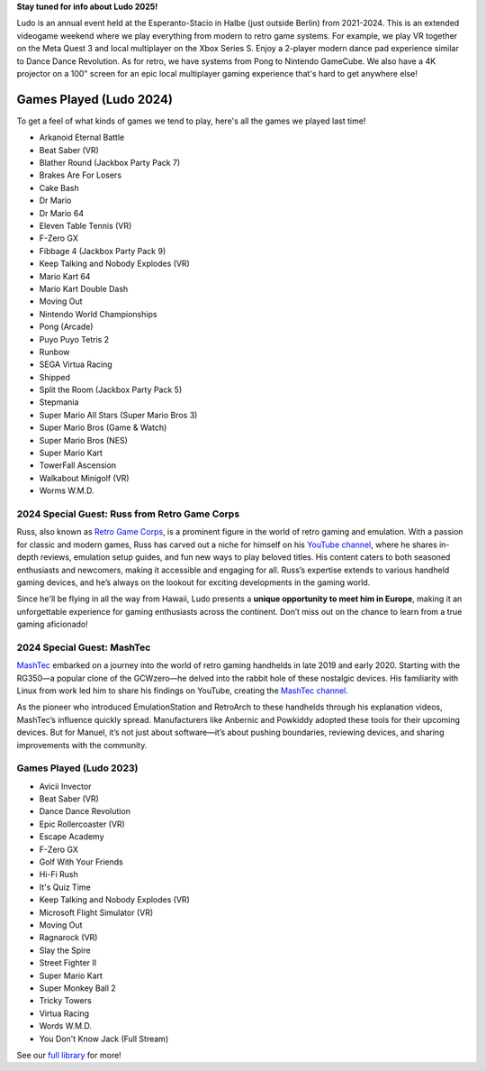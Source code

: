.. title: Ludo
.. slug: index
.. date: 2012-03-30 23:00:00 UTC-03:00
.. tags:
.. link:
.. description:

**Stay tuned for info about Ludo 2025!**

..
 To stay updated, please subscribe to our newsletter:

 .. raw:: html

		<script src="https://f.convertkit.com/ckjs/ck.5.js"></script>
	      <form action="https://app.convertkit.com/forms/7084018/subscriptions" class="seva-form formkit-form" method="post" data-sv-form="7084018" data-uid="57c35fdfbf" data-format="inline" data-version="5" data-options="{&quot;settings&quot;:{&quot;after_subscribe&quot;:{&quot;action&quot;:&quot;message&quot;,&quot;success_message&quot;:&quot;Success! Now check your email to confirm your subscription.&quot;,&quot;redirect_url&quot;:&quot;&quot;},&quot;analytics&quot;:{&quot;google&quot;:null,&quot;fathom&quot;:null,&quot;facebook&quot;:null,&quot;segment&quot;:null,&quot;pinterest&quot;:null,&quot;sparkloop&quot;:null,&quot;googletagmanager&quot;:null},&quot;modal&quot;:{&quot;trigger&quot;:&quot;timer&quot;,&quot;scroll_percentage&quot;:null,&quot;timer&quot;:5,&quot;devices&quot;:&quot;all&quot;,&quot;show_once_every&quot;:15},&quot;powered_by&quot;:{&quot;show&quot;:true,&quot;url&quot;:&quot;https://convertkit.com/features/forms?utm_campaign=poweredby&amp;utm_content=form&amp;utm_medium=referral&amp;utm_source=dynamic&quot;},&quot;recaptcha&quot;:{&quot;enabled&quot;:false},&quot;return_visitor&quot;:{&quot;action&quot;:&quot;show&quot;,&quot;custom_content&quot;:&quot;&quot;},&quot;slide_in&quot;:{&quot;display_in&quot;:&quot;bottom_right&quot;,&quot;trigger&quot;:&quot;timer&quot;,&quot;scroll_percentage&quot;:null,&quot;timer&quot;:5,&quot;devices&quot;:&quot;all&quot;,&quot;show_once_every&quot;:15},&quot;sticky_bar&quot;:{&quot;display_in&quot;:&quot;top&quot;,&quot;trigger&quot;:&quot;timer&quot;,&quot;scroll_percentage&quot;:null,&quot;timer&quot;:5,&quot;devices&quot;:&quot;all&quot;,&quot;show_once_every&quot;:15}},&quot;version&quot;:&quot;5&quot;}" min-width="400 500 600 700 800">

	<div data-style="clean"><ul class="formkit-alert formkit-alert-error" data-element="errors" data-group="alert"></ul>
	<div data-element="fields" data-stacked="false" class="seva-fields formkit-fields">
	<div class="formkit-field"><input class="formkit-input" name="email_address" style="color: rgb(0, 0, 0); border-color: rgb(227, 227, 227); border-radius: 4px; font-weight: 400;" aria-label="Email Address" placeholder="Email Address" required="" type="email"></div>
	      <button data-element="submit" class="formkit-submit formkit-submit" style="color: rgb(255, 255, 255); background-color: rgb(22, 119, 190); border-radius: 4px; font-weight: 400;">
	<div class="formkit-spinner">
	<div></div>
	<div></div>
	<div></div></div><span class="">Subscribe</span></button></div>
	<div class="formkit-powered-by-convertkit-container"><a href="https://convertkit.com/features/forms?utm_campaign=poweredby&amp;utm_content=form&amp;utm_medium=referral&amp;utm_source=dynamic" data-element="powered-by" class="formkit-powered-by-convertkit" data-variant="dark" target="_blank" rel="nofollow">Built with ConvertKit</a></div></div><style>
	.formkit-form[data-uid="57c35fdfbf"] *{box-sizing:border-box;}
	.formkit-form[data-uid="57c35fdfbf"]{-webkit-font-smoothing:antialiased;-moz-osx-font-smoothing:grayscale;}
	.formkit-form[data-uid="57c35fdfbf"] legend{border:none;font-size:inherit;margin-bottom:10px;padding:0;position:relative;display:table;}
	.formkit-form[data-uid="57c35fdfbf"] fieldset{border:0;padding:0.01em 0 0 0;margin:0;min-width:0;}
	.formkit-form[data-uid="57c35fdfbf"] body:not(:-moz-handler-blocked) fieldset{display:table-cell;}
	.formkit-form[data-uid="57c35fdfbf"] h1,
	.formkit-form[data-uid="57c35fdfbf"] h2,
	.formkit-form[data-uid="57c35fdfbf"] h3,
	.formkit-form[data-uid="57c35fdfbf"] h4,
	.formkit-form[data-uid="57c35fdfbf"] h5,
	.formkit-form[data-uid="57c35fdfbf"] h6{color:inherit;font-size:inherit;font-weight:inherit;}
	.formkit-form[data-uid="57c35fdfbf"] h2{font-size:1.5em;margin:1em 0;}
	.formkit-form[data-uid="57c35fdfbf"] h3{font-size:1.17em;margin:1em 0;}
	.formkit-form[data-uid="57c35fdfbf"] p{color:inherit;font-size:inherit;font-weight:inherit;}
	.formkit-form[data-uid="57c35fdfbf"] ol:not([template-default]),
	.formkit-form[data-uid="57c35fdfbf"] ul:not([template-default]),
	.formkit-form[data-uid="57c35fdfbf"] blockquote:not([template-default]){text-align:left;}
	.formkit-form[data-uid="57c35fdfbf"] p:not([template-default]),
	.formkit-form[data-uid="57c35fdfbf"] hr:not([template-default]),
	.formkit-form[data-uid="57c35fdfbf"] blockquote:not([template-default]),
	.formkit-form[data-uid="57c35fdfbf"] ol:not([template-default]),
	.formkit-form[data-uid="57c35fdfbf"] ul:not([template-default]){color:inherit;font-style:initial;}
	.formkit-form[data-uid="57c35fdfbf"] .ordered-list,
	.formkit-form[data-uid="57c35fdfbf"] .unordered-list{list-style-position:outside !important;padding-left:1em;}
	.formkit-form[data-uid="57c35fdfbf"] .list-item{padding-left:0;}
	.formkit-form[data-uid="57c35fdfbf"][data-format="modal"]{display:none;}
	.formkit-form[data-uid="57c35fdfbf"][data-format="slide in"]{display:none;}
	.formkit-form[data-uid="57c35fdfbf"][data-format="sticky bar"]{display:none;}
	.formkit-sticky-bar
	.formkit-form[data-uid="57c35fdfbf"][data-format="sticky bar"]{display:block;}
	.formkit-form[data-uid="57c35fdfbf"]
	.formkit-input,
	.formkit-form[data-uid="57c35fdfbf"]
	.formkit-select,
	.formkit-form[data-uid="57c35fdfbf"]
	.formkit-checkboxes{width:100%;}
	.formkit-form[data-uid="57c35fdfbf"]
	.formkit-button,
	.formkit-form[data-uid="57c35fdfbf"]
	.formkit-submit{border:0;border-radius:5px;color:#ffffff;cursor:pointer;display:inline-block;text-align:center;font-size:15px;font-weight:500;cursor:pointer;margin-bottom:15px;overflow:hidden;padding:0;position:relative;vertical-align:middle;}
	.formkit-form[data-uid="57c35fdfbf"]
	.formkit-button:hover,
	.formkit-form[data-uid="57c35fdfbf"]
	.formkit-submit:hover,
	.formkit-form[data-uid="57c35fdfbf"]
	.formkit-button:focus,
	.formkit-form[data-uid="57c35fdfbf"]
	.formkit-submit:focus{outline:none;}
	.formkit-form[data-uid="57c35fdfbf"]
	.formkit-button:hover > span,
	.formkit-form[data-uid="57c35fdfbf"]
	.formkit-submit:hover > span,
	.formkit-form[data-uid="57c35fdfbf"]
	.formkit-button:focus > span,
	.formkit-form[data-uid="57c35fdfbf"]
	.formkit-submit:focus > span{background-color:rgba(0,0,0,0.1);}
	.formkit-form[data-uid="57c35fdfbf"]
	.formkit-button > span,
	.formkit-form[data-uid="57c35fdfbf"]
	.formkit-submit > span{display:block;-webkit-transition:all 300ms ease-in-out;transition:all 300ms ease-in-out;padding:12px 24px;}
	.formkit-form[data-uid="57c35fdfbf"]
	.formkit-input{background:#ffffff;font-size:15px;padding:12px;border:1px solid #e3e3e3;-webkit-flex:1 0 auto;-ms-flex:1 0 auto;flex:1 0 auto;line-height:1.4;margin:0;-webkit-transition:border-color ease-out 300ms;transition:border-color ease-out 300ms;}
	.formkit-form[data-uid="57c35fdfbf"]
	.formkit-input:focus{outline:none;border-color:#1677be;-webkit-transition:border-color ease 300ms;transition:border-color ease 300ms;}
	.formkit-form[data-uid="57c35fdfbf"]
	.formkit-input::-webkit-input-placeholder{color:inherit;opacity:0.8;}
	.formkit-form[data-uid="57c35fdfbf"]
	.formkit-input::-moz-placeholder{color:inherit;opacity:0.8;}
	.formkit-form[data-uid="57c35fdfbf"]
	.formkit-input:-ms-input-placeholder{color:inherit;opacity:0.8;}
	.formkit-form[data-uid="57c35fdfbf"]
	.formkit-input::placeholder{color:inherit;opacity:0.8;}
	.formkit-form[data-uid="57c35fdfbf"] [data-group="dropdown"]{position:relative;display:inline-block;width:100%;}
	.formkit-form[data-uid="57c35fdfbf"] [data-group="dropdown"]::before{content:"";top:calc(50% - 2.5px);right:10px;position:absolute;pointer-events:none;border-color:#4f4f4f transparent transparent transparent;border-style:solid;border-width:6px 6px 0 6px;height:0;width:0;z-index:999;}
	.formkit-form[data-uid="57c35fdfbf"] [data-group="dropdown"] select{height:auto;width:100%;cursor:pointer;color:#333333;line-height:1.4;margin-bottom:0;padding:0 6px;-webkit-appearance:none;-moz-appearance:none;appearance:none;font-size:15px;padding:12px;padding-right:25px;border:1px solid #e3e3e3;background:#ffffff;}
	.formkit-form[data-uid="57c35fdfbf"] [data-group="dropdown"] select:focus{outline:none;}
	.formkit-form[data-uid="57c35fdfbf"] [data-group="checkboxes"]{text-align:left;margin:0;}
	.formkit-form[data-uid="57c35fdfbf"] [data-group="checkboxes"] [data-group="checkbox"]{margin-bottom:10px;}
	.formkit-form[data-uid="57c35fdfbf"] [data-group="checkboxes"] [data-group="checkbox"] *{cursor:pointer;}
	.formkit-form[data-uid="57c35fdfbf"] [data-group="checkboxes"] [data-group="checkbox"]:last-of-type{margin-bottom:0;}
	.formkit-form[data-uid="57c35fdfbf"] [data-group="checkboxes"] [data-group="checkbox"] input[type="checkbox"]{display:none;}
	.formkit-form[data-uid="57c35fdfbf"] [data-group="checkboxes"] [data-group="checkbox"] input[type="checkbox"] + label::after{content:none;}
	.formkit-form[data-uid="57c35fdfbf"] [data-group="checkboxes"] [data-group="checkbox"] input[type="checkbox"]:checked + label::after{border-color:#ffffff;content:"";}
	.formkit-form[data-uid="57c35fdfbf"] [data-group="checkboxes"] [data-group="checkbox"] input[type="checkbox"]:checked + label::before{background:#10bf7a;border-color:#10bf7a;}
	.formkit-form[data-uid="57c35fdfbf"] [data-group="checkboxes"] [data-group="checkbox"] label{position:relative;display:inline-block;padding-left:28px;}
	.formkit-form[data-uid="57c35fdfbf"] [data-group="checkboxes"] [data-group="checkbox"] label::before,
	.formkit-form[data-uid="57c35fdfbf"] [data-group="checkboxes"] [data-group="checkbox"] label::after{position:absolute;content:"";display:inline-block;}
	.formkit-form[data-uid="57c35fdfbf"] [data-group="checkboxes"] [data-group="checkbox"] label::before{height:16px;width:16px;border:1px solid #e3e3e3;background:#ffffff;left:0px;top:3px;}
	.formkit-form[data-uid="57c35fdfbf"] [data-group="checkboxes"] [data-group="checkbox"] label::after{height:4px;width:8px;border-left:2px solid #4d4d4d;border-bottom:2px solid #4d4d4d;-webkit-transform:rotate(-45deg);-ms-transform:rotate(-45deg);transform:rotate(-45deg);left:4px;top:8px;}
	.formkit-form[data-uid="57c35fdfbf"]
	.formkit-alert{background:#f9fafb;border:1px solid #e3e3e3;border-radius:5px;-webkit-flex:1 0 auto;-ms-flex:1 0 auto;flex:1 0 auto;list-style:none;margin:25px auto;padding:12px;text-align:center;width:100%;}
	.formkit-form[data-uid="57c35fdfbf"]
	.formkit-alert:empty{display:none;}
	.formkit-form[data-uid="57c35fdfbf"]
	.formkit-alert-success{background:#d3fbeb;border-color:#10bf7a;color:#0c905c;}
	.formkit-form[data-uid="57c35fdfbf"]
	.formkit-alert-error{background:#fde8e2;border-color:#f2643b;color:#ea4110;}
	.formkit-form[data-uid="57c35fdfbf"]
	.formkit-spinner{display:-webkit-box;display:-webkit-flex;display:-ms-flexbox;display:flex;height:0px;width:0px;margin:0 auto;position:absolute;top:0;left:0;right:0;width:0px;overflow:hidden;text-align:center;-webkit-transition:all 300ms ease-in-out;transition:all 300ms ease-in-out;}
	.formkit-form[data-uid="57c35fdfbf"]
	.formkit-spinner > div{margin:auto;width:12px;height:12px;background-color:#fff;opacity:0.3;border-radius:100%;display:inline-block;-webkit-animation:formkit-bouncedelay-formkit-form-data-uid-57c35fdfbf- 1.4s infinite ease-in-out both;animation:formkit-bouncedelay-formkit-form-data-uid-57c35fdfbf- 1.4s infinite ease-in-out both;}
	.formkit-form[data-uid="57c35fdfbf"]
	.formkit-spinner > div:nth-child(1){-webkit-animation-delay:-0.32s;animation-delay:-0.32s;}
	.formkit-form[data-uid="57c35fdfbf"]
	.formkit-spinner > div:nth-child(2){-webkit-animation-delay:-0.16s;animation-delay:-0.16s;}
	.formkit-form[data-uid="57c35fdfbf"]
	.formkit-submit[data-active]
	.formkit-spinner{opacity:1;height:100%;width:50px;}
	.formkit-form[data-uid="57c35fdfbf"]
	.formkit-submit[data-active]
	.formkit-spinner ~ span{opacity:0;}
	.formkit-form[data-uid="57c35fdfbf"]
	.formkit-powered-by[data-active="false"]{opacity:0.35;}
	.formkit-form[data-uid="57c35fdfbf"]
	.formkit-powered-by-convertkit-container{display:-webkit-box;display:-webkit-flex;display:-ms-flexbox;display:flex;width:100%;margin:10px 0;position:relative;}
	.formkit-form[data-uid="57c35fdfbf"]
	.formkit-powered-by-convertkit-container[data-active="false"]{opacity:0.35;}
	.formkit-form[data-uid="57c35fdfbf"]
	.formkit-powered-by-convertkit{-webkit-align-items:center;-webkit-box-align:center;-ms-flex-align:center;align-items:center;background-color:#ffffff;border:1px solid #dde2e7;border-radius:4px;color:#373f45;cursor:pointer;display:block;height:36px;margin:0 auto;opacity:0.95;padding:0;-webkit-text-decoration:none;text-decoration:none;text-indent:100%;-webkit-transition:ease-in-out all 200ms;transition:ease-in-out all 200ms;white-space:nowrap;overflow:hidden;-webkit-user-select:none;-moz-user-select:none;-ms-user-select:none;user-select:none;width:190px;background-repeat:no-repeat;background-position:center;background-image:url("data:image/svg+xml;charset=utf8,%3Csvg width='162' height='20' viewBox='0 0 162 20' fill='none' xmlns='http://www.w3.org/2000/svg'%3E%3Cpath d='M83.0561 15.2457C86.675 15.2457 89.4722 12.5154 89.4722 9.14749C89.4722 5.99211 86.8443 4.06563 85.1038 4.06563C82.6801 4.06563 80.7373 5.76407 80.4605 8.28551C80.4092 8.75244 80.0387 9.14403 79.5686 9.14069C78.7871 9.13509 77.6507 9.12841 76.9314 9.13092C76.6217 9.13199 76.3658 8.88106 76.381 8.57196C76.4895 6.38513 77.2218 4.3404 78.618 2.76974C80.1695 1.02445 82.4289 0 85.1038 0C89.5979 0 93.8406 4.07791 93.8406 9.14749C93.8406 14.7608 89.1832 19.3113 83.1517 19.3113C78.8502 19.3113 74.5179 16.5041 73.0053 12.5795C72.9999 12.565 72.9986 12.5492 73.0015 12.534C73.0218 12.4179 73.0617 12.3118 73.1011 12.2074C73.1583 12.0555 73.2143 11.907 73.2062 11.7359L73.18 11.1892C73.174 11.0569 73.2075 10.9258 73.2764 10.8127C73.3452 10.6995 73.4463 10.6094 73.5666 10.554L73.7852 10.4523C73.9077 10.3957 74.0148 10.3105 74.0976 10.204C74.1803 10.0974 74.2363 9.97252 74.2608 9.83983C74.3341 9.43894 74.6865 9.14749 75.0979 9.14749C75.7404 9.14749 76.299 9.57412 76.5088 10.1806C77.5188 13.1 79.1245 15.2457 83.0561 15.2457Z' fill='%23373F45'/%3E%3Cpath d='M155.758 6.91365C155.028 6.91365 154.804 6.47916 154.804 5.98857C154.804 5.46997 154.986 5.06348 155.758 5.06348C156.53 5.06348 156.712 5.46997 156.712 5.98857C156.712 6.47905 156.516 6.91365 155.758 6.91365ZM142.441 12.9304V9.32833L141.415 9.32323V8.90392C141.415 8.44719 141.786 8.07758 142.244 8.07986L142.441 8.08095V6.55306L144.082 6.09057V8.08073H145.569V8.50416C145.569 8.61242 145.548 8.71961 145.506 8.81961C145.465 8.91961 145.404 9.01047 145.328 9.08699C145.251 9.16351 145.16 9.2242 145.06 9.26559C144.96 9.30698 144.853 9.32826 144.745 9.32822H144.082V12.7201C144.082 13.2423 144.378 13.4256 144.76 13.4887C145.209 13.5629 145.583 13.888 145.583 14.343V14.9626C144.029 14.9626 142.441 14.8942 142.441 12.9304Z' fill='%23373F45'/%3E%3Cpath d='M110.058 7.92554C108.417 7.88344 106.396 8.92062 106.396 11.5137C106.396 14.0646 108.417 15.0738 110.058 15.0318C111.742 15.0738 113.748 14.0646 113.748 11.5137C113.748 8.92062 111.742 7.88344 110.058 7.92554ZM110.07 13.7586C108.878 13.7586 108.032 12.8905 108.032 11.461C108.032 10.1013 108.878 9.20569 110.071 9.20569C111.263 9.20569 112.101 10.0995 112.101 11.459C112.101 12.8887 111.263 13.7586 110.07 13.7586Z' fill='%23373F45'/%3E%3Cpath d='M118.06 7.94098C119.491 7.94098 120.978 8.33337 120.978 11.1366V14.893H120.063C119.608 14.893 119.238 14.524 119.238 14.0689V10.9965C119.238 9.66506 118.747 9.16047 117.891 9.16047C117.414 9.16047 116.797 9.52486 116.502 9.81915V14.069C116.502 14.1773 116.481 14.2845 116.44 14.3845C116.398 14.4845 116.337 14.5753 116.261 14.6519C116.184 14.7284 116.093 14.7891 115.993 14.8305C115.893 14.8719 115.786 14.8931 115.678 14.8931H114.847V8.10918H115.773C115.932 8.10914 116.087 8.16315 116.212 8.26242C116.337 8.36168 116.424 8.50033 116.46 8.65577C116.881 8.19328 117.428 7.94098 118.06 7.94098ZM122.854 8.09713C123.024 8.09708 123.19 8.1496 123.329 8.2475C123.468 8.34541 123.574 8.48391 123.631 8.64405L125.133 12.8486L126.635 8.64415C126.692 8.48402 126.798 8.34551 126.937 8.2476C127.076 8.1497 127.242 8.09718 127.412 8.09724H128.598L126.152 14.3567C126.091 14.5112 125.986 14.6439 125.849 14.7374C125.711 14.831 125.549 14.881 125.383 14.8809H124.333L121.668 8.09713H122.854Z' fill='%23373F45'/%3E%3Cpath d='M135.085 14.5514C134.566 14.7616 133.513 15.0416 132.418 15.0416C130.496 15.0416 129.024 13.9345 129.024 11.4396C129.024 9.19701 130.451 7.99792 132.191 7.99792C134.338 7.99792 135.254 9.4378 135.158 11.3979C135.139 11.8029 134.786 12.0983 134.38 12.0983H130.679C130.763 13.1916 131.562 13.7662 132.615 13.7662C133.028 13.7662 133.462 13.7452 133.983 13.6481C134.535 13.545 135.085 13.9375 135.085 14.4985V14.5514ZM133.673 10.949C133.785 9.87621 133.061 9.28752 132.191 9.28752C131.321 9.28752 130.734 9.93979 130.679 10.9489L133.673 10.949Z' fill='%23373F45'/%3E%3Cpath d='M137.345 8.11122C137.497 8.11118 137.645 8.16229 137.765 8.25635C137.884 8.35041 137.969 8.48197 138.005 8.62993C138.566 8.20932 139.268 7.94303 139.759 7.94303C139.801 7.94303 140.068 7.94303 140.489 7.99913V8.7265C140.489 9.11748 140.15 9.4147 139.759 9.4147C139.31 9.4147 138.651 9.5829 138.131 9.8773V14.8951H136.462V8.11112L137.345 8.11122ZM156.6 14.0508V8.09104H155.769C155.314 8.09104 154.944 8.45999 154.944 8.9151V14.8748H155.775C156.23 14.8748 156.6 14.5058 156.6 14.0508ZM158.857 12.9447V9.34254H157.749V8.91912C157.749 8.46401 158.118 8.09506 158.574 8.09506H158.857V6.56739L160.499 6.10479V8.09506H161.986V8.51848C161.986 8.97359 161.617 9.34254 161.161 9.34254H160.499V12.7345C160.499 13.2566 160.795 13.44 161.177 13.503C161.626 13.5774 162 13.9024 162 14.3574V14.977C160.446 14.977 158.857 14.9086 158.857 12.9447ZM98.1929 10.1124C98.2033 6.94046 100.598 5.16809 102.895 5.16809C104.171 5.16809 105.342 5.44285 106.304 6.12953L105.914 6.6631C105.654 7.02011 105.16 7.16194 104.749 6.99949C104.169 6.7702 103.622 6.7218 103.215 6.7218C101.335 6.7218 99.9169 7.92849 99.9068 10.1123C99.9169 12.2959 101.335 13.5201 103.215 13.5201C103.622 13.5201 104.169 13.4717 104.749 13.2424C105.16 13.0799 105.654 13.2046 105.914 13.5615L106.304 14.0952C105.342 14.7819 104.171 15.0566 102.895 15.0566C100.598 15.0566 98.2033 13.2842 98.1929 10.1124ZM147.619 5.21768C148.074 5.21768 148.444 5.58663 148.444 6.04174V9.81968L151.82 5.58131C151.897 5.47733 151.997 5.39282 152.112 5.3346C152.227 5.27638 152.355 5.24607 152.484 5.24611H153.984L150.166 10.0615L153.984 14.8749H152.484C152.355 14.8749 152.227 14.8446 152.112 14.7864C151.997 14.7281 151.897 14.6436 151.82 14.5397L148.444 10.3025V14.0508C148.444 14.5059 148.074 14.8749 147.619 14.8749H146.746V5.21768H147.619Z' fill='%23373F45'/%3E%3Cpath d='M0.773438 6.5752H2.68066C3.56543 6.5752 4.2041 6.7041 4.59668 6.96191C4.99219 7.21973 5.18994 7.62695 5.18994 8.18359C5.18994 8.55859 5.09326 8.87061 4.8999 9.11963C4.70654 9.36865 4.42822 9.52539 4.06494 9.58984V9.63379C4.51611 9.71875 4.84717 9.88721 5.05811 10.1392C5.27197 10.3882 5.37891 10.7266 5.37891 11.1543C5.37891 11.7314 5.17676 12.1841 4.77246 12.5122C4.37109 12.8374 3.81152 13 3.09375 13H0.773438V6.5752ZM1.82373 9.22949H2.83447C3.27393 9.22949 3.59473 9.16064 3.79688 9.02295C3.99902 8.88232 4.1001 8.64502 4.1001 8.31104C4.1001 8.00928 3.99023 7.79102 3.77051 7.65625C3.55371 7.52148 3.20801 7.4541 2.7334 7.4541H1.82373V9.22949ZM1.82373 10.082V12.1167H2.93994C3.37939 12.1167 3.71045 12.0332 3.93311 11.8662C4.15869 11.6963 4.27148 11.4297 4.27148 11.0664C4.27148 10.7324 4.15723 10.4849 3.92871 10.3237C3.7002 10.1626 3.35303 10.082 2.88721 10.082H1.82373Z' fill='%23373F45'/%3E%3Cpath d='M13.011 6.5752V10.7324C13.011 11.207 12.9084 11.623 12.7034 11.9805C12.5012 12.335 12.2068 12.6089 11.8201 12.8022C11.4363 12.9927 10.9763 13.0879 10.4402 13.0879C9.6433 13.0879 9.02368 12.877 8.5813 12.4551C8.13892 12.0332 7.91772 11.4531 7.91772 10.7148V6.5752H8.9724V10.6401C8.9724 11.1704 9.09546 11.5615 9.34155 11.8135C9.58765 12.0654 9.96557 12.1914 10.4753 12.1914C11.4656 12.1914 11.9607 11.6714 11.9607 10.6313V6.5752H13.011Z' fill='%23373F45'/%3E%3Cpath d='M15.9146 13V6.5752H16.9649V13H15.9146Z' fill='%23373F45'/%3E%3Cpath d='M19.9255 13V6.5752H20.9758V12.0991H23.696V13H19.9255Z' fill='%23373F45'/%3E%3Cpath d='M28.2828 13H27.2325V7.47607H25.3428V6.5752H30.1724V7.47607H28.2828V13Z' fill='%23373F45'/%3E%3Cpath d='M41.9472 13H40.8046L39.7148 9.16796C39.6679 9.00097 39.6093 8.76074 39.539 8.44727C39.4687 8.13086 39.4262 7.91113 39.4116 7.78809C39.3823 7.97559 39.3339 8.21875 39.2665 8.51758C39.2021 8.81641 39.1479 9.03905 39.1039 9.18554L38.0405 13H36.8979L36.0673 9.7832L35.2236 6.5752H36.2958L37.2143 10.3193C37.3578 10.9199 37.4604 11.4502 37.5219 11.9102C37.5541 11.6611 37.6025 11.3828 37.6669 11.0752C37.7314 10.7676 37.79 10.5186 37.8427 10.3281L38.8886 6.5752H39.9301L41.0024 10.3457C41.1049 10.6943 41.2133 11.2158 41.3276 11.9102C41.3715 11.4912 41.477 10.958 41.644 10.3105L42.558 6.5752H43.6215L41.9472 13Z' fill='%23373F45'/%3E%3Cpath d='M45.7957 13V6.5752H46.846V13H45.7957Z' fill='%23373F45'/%3E%3Cpath d='M52.0258 13H50.9755V7.47607H49.0859V6.5752H53.9155V7.47607H52.0258V13Z' fill='%23373F45'/%3E%3Cpath d='M61.2312 13H60.1765V10.104H57.2146V13H56.1643V6.5752H57.2146V9.20312H60.1765V6.5752H61.2312V13Z' fill='%23373F45'/%3E%3C/svg%3E");}
	.formkit-form[data-uid="57c35fdfbf"]
	.formkit-powered-by-convertkit:hover,
	.formkit-form[data-uid="57c35fdfbf"]
	.formkit-powered-by-convertkit:focus{background-color:#ffffff;-webkit-transform:scale(1.025) perspective(1px);-ms-transform:scale(1.025) perspective(1px);transform:scale(1.025) perspective(1px);opacity:1;}
	.formkit-form[data-uid="57c35fdfbf"]
	.formkit-powered-by-convertkit[data-variant="dark"],
	.formkit-form[data-uid="57c35fdfbf"]
	.formkit-powered-by-convertkit[data-variant="light"]{background-color:transparent;border-color:transparent;width:166px;}
	.formkit-form[data-uid="57c35fdfbf"]
	.formkit-powered-by-convertkit[data-variant="light"]{color:#ffffff;background-image:url("data:image/svg+xml;charset=utf8,%3Csvg width='162' height='20' viewBox='0 0 162 20' fill='none' xmlns='http://www.w3.org/2000/svg'%3E%3Cpath d='M83.0561 15.2457C86.675 15.2457 89.4722 12.5154 89.4722 9.14749C89.4722 5.99211 86.8443 4.06563 85.1038 4.06563C82.6801 4.06563 80.7373 5.76407 80.4605 8.28551C80.4092 8.75244 80.0387 9.14403 79.5686 9.14069C78.7871 9.13509 77.6507 9.12841 76.9314 9.13092C76.6217 9.13199 76.3658 8.88106 76.381 8.57196C76.4895 6.38513 77.2218 4.3404 78.618 2.76974C80.1695 1.02445 82.4289 0 85.1038 0C89.5979 0 93.8406 4.07791 93.8406 9.14749C93.8406 14.7608 89.1832 19.3113 83.1517 19.3113C78.8502 19.3113 74.5179 16.5041 73.0053 12.5795C72.9999 12.565 72.9986 12.5492 73.0015 12.534C73.0218 12.4179 73.0617 12.3118 73.1011 12.2074C73.1583 12.0555 73.2143 11.907 73.2062 11.7359L73.18 11.1892C73.174 11.0569 73.2075 10.9258 73.2764 10.8127C73.3452 10.6995 73.4463 10.6094 73.5666 10.554L73.7852 10.4523C73.9077 10.3957 74.0148 10.3105 74.0976 10.204C74.1803 10.0974 74.2363 9.97252 74.2608 9.83983C74.3341 9.43894 74.6865 9.14749 75.0979 9.14749C75.7404 9.14749 76.299 9.57412 76.5088 10.1806C77.5188 13.1 79.1245 15.2457 83.0561 15.2457Z' fill='white'/%3E%3Cpath d='M155.758 6.91365C155.028 6.91365 154.804 6.47916 154.804 5.98857C154.804 5.46997 154.986 5.06348 155.758 5.06348C156.53 5.06348 156.712 5.46997 156.712 5.98857C156.712 6.47905 156.516 6.91365 155.758 6.91365ZM142.441 12.9304V9.32833L141.415 9.32323V8.90392C141.415 8.44719 141.786 8.07758 142.244 8.07986L142.441 8.08095V6.55306L144.082 6.09057V8.08073H145.569V8.50416C145.569 8.61242 145.548 8.71961 145.506 8.81961C145.465 8.91961 145.404 9.01047 145.328 9.08699C145.251 9.16351 145.16 9.2242 145.06 9.26559C144.96 9.30698 144.853 9.32826 144.745 9.32822H144.082V12.7201C144.082 13.2423 144.378 13.4256 144.76 13.4887C145.209 13.5629 145.583 13.888 145.583 14.343V14.9626C144.029 14.9626 142.441 14.8942 142.441 12.9304Z' fill='white'/%3E%3Cpath d='M110.058 7.92554C108.417 7.88344 106.396 8.92062 106.396 11.5137C106.396 14.0646 108.417 15.0738 110.058 15.0318C111.742 15.0738 113.748 14.0646 113.748 11.5137C113.748 8.92062 111.742 7.88344 110.058 7.92554ZM110.07 13.7586C108.878 13.7586 108.032 12.8905 108.032 11.461C108.032 10.1013 108.878 9.20569 110.071 9.20569C111.263 9.20569 112.101 10.0995 112.101 11.459C112.101 12.8887 111.263 13.7586 110.07 13.7586Z' fill='white'/%3E%3Cpath d='M118.06 7.94098C119.491 7.94098 120.978 8.33337 120.978 11.1366V14.893H120.063C119.608 14.893 119.238 14.524 119.238 14.0689V10.9965C119.238 9.66506 118.747 9.16047 117.891 9.16047C117.414 9.16047 116.797 9.52486 116.502 9.81915V14.069C116.502 14.1773 116.481 14.2845 116.44 14.3845C116.398 14.4845 116.337 14.5753 116.261 14.6519C116.184 14.7284 116.093 14.7891 115.993 14.8305C115.893 14.8719 115.786 14.8931 115.678 14.8931H114.847V8.10918H115.773C115.932 8.10914 116.087 8.16315 116.212 8.26242C116.337 8.36168 116.424 8.50033 116.46 8.65577C116.881 8.19328 117.428 7.94098 118.06 7.94098ZM122.854 8.09713C123.024 8.09708 123.19 8.1496 123.329 8.2475C123.468 8.34541 123.574 8.48391 123.631 8.64405L125.133 12.8486L126.635 8.64415C126.692 8.48402 126.798 8.34551 126.937 8.2476C127.076 8.1497 127.242 8.09718 127.412 8.09724H128.598L126.152 14.3567C126.091 14.5112 125.986 14.6439 125.849 14.7374C125.711 14.831 125.549 14.881 125.383 14.8809H124.333L121.668 8.09713H122.854Z' fill='white'/%3E%3Cpath d='M135.085 14.5514C134.566 14.7616 133.513 15.0416 132.418 15.0416C130.496 15.0416 129.024 13.9345 129.024 11.4396C129.024 9.19701 130.451 7.99792 132.191 7.99792C134.338 7.99792 135.254 9.4378 135.158 11.3979C135.139 11.8029 134.786 12.0983 134.38 12.0983H130.679C130.763 13.1916 131.562 13.7662 132.615 13.7662C133.028 13.7662 133.462 13.7452 133.983 13.6481C134.535 13.545 135.085 13.9375 135.085 14.4985V14.5514ZM133.673 10.949C133.785 9.87621 133.061 9.28752 132.191 9.28752C131.321 9.28752 130.734 9.93979 130.679 10.9489L133.673 10.949Z' fill='white'/%3E%3Cpath d='M137.345 8.11122C137.497 8.11118 137.645 8.16229 137.765 8.25635C137.884 8.35041 137.969 8.48197 138.005 8.62993C138.566 8.20932 139.268 7.94303 139.759 7.94303C139.801 7.94303 140.068 7.94303 140.489 7.99913V8.7265C140.489 9.11748 140.15 9.4147 139.759 9.4147C139.31 9.4147 138.651 9.5829 138.131 9.8773V14.8951H136.462V8.11112L137.345 8.11122ZM156.6 14.0508V8.09104H155.769C155.314 8.09104 154.944 8.45999 154.944 8.9151V14.8748H155.775C156.23 14.8748 156.6 14.5058 156.6 14.0508ZM158.857 12.9447V9.34254H157.749V8.91912C157.749 8.46401 158.118 8.09506 158.574 8.09506H158.857V6.56739L160.499 6.10479V8.09506H161.986V8.51848C161.986 8.97359 161.617 9.34254 161.161 9.34254H160.499V12.7345C160.499 13.2566 160.795 13.44 161.177 13.503C161.626 13.5774 162 13.9024 162 14.3574V14.977C160.446 14.977 158.857 14.9086 158.857 12.9447ZM98.1929 10.1124C98.2033 6.94046 100.598 5.16809 102.895 5.16809C104.171 5.16809 105.342 5.44285 106.304 6.12953L105.914 6.6631C105.654 7.02011 105.16 7.16194 104.749 6.99949C104.169 6.7702 103.622 6.7218 103.215 6.7218C101.335 6.7218 99.9169 7.92849 99.9068 10.1123C99.9169 12.2959 101.335 13.5201 103.215 13.5201C103.622 13.5201 104.169 13.4717 104.749 13.2424C105.16 13.0799 105.654 13.2046 105.914 13.5615L106.304 14.0952C105.342 14.7819 104.171 15.0566 102.895 15.0566C100.598 15.0566 98.2033 13.2842 98.1929 10.1124ZM147.619 5.21768C148.074 5.21768 148.444 5.58663 148.444 6.04174V9.81968L151.82 5.58131C151.897 5.47733 151.997 5.39282 152.112 5.3346C152.227 5.27638 152.355 5.24607 152.484 5.24611H153.984L150.166 10.0615L153.984 14.8749H152.484C152.355 14.8749 152.227 14.8446 152.112 14.7864C151.997 14.7281 151.897 14.6436 151.82 14.5397L148.444 10.3025V14.0508C148.444 14.5059 148.074 14.8749 147.619 14.8749H146.746V5.21768H147.619Z' fill='white'/%3E%3Cpath d='M0.773438 6.5752H2.68066C3.56543 6.5752 4.2041 6.7041 4.59668 6.96191C4.99219 7.21973 5.18994 7.62695 5.18994 8.18359C5.18994 8.55859 5.09326 8.87061 4.8999 9.11963C4.70654 9.36865 4.42822 9.52539 4.06494 9.58984V9.63379C4.51611 9.71875 4.84717 9.88721 5.05811 10.1392C5.27197 10.3882 5.37891 10.7266 5.37891 11.1543C5.37891 11.7314 5.17676 12.1841 4.77246 12.5122C4.37109 12.8374 3.81152 13 3.09375 13H0.773438V6.5752ZM1.82373 9.22949H2.83447C3.27393 9.22949 3.59473 9.16064 3.79688 9.02295C3.99902 8.88232 4.1001 8.64502 4.1001 8.31104C4.1001 8.00928 3.99023 7.79102 3.77051 7.65625C3.55371 7.52148 3.20801 7.4541 2.7334 7.4541H1.82373V9.22949ZM1.82373 10.082V12.1167H2.93994C3.37939 12.1167 3.71045 12.0332 3.93311 11.8662C4.15869 11.6963 4.27148 11.4297 4.27148 11.0664C4.27148 10.7324 4.15723 10.4849 3.92871 10.3237C3.7002 10.1626 3.35303 10.082 2.88721 10.082H1.82373Z' fill='white'/%3E%3Cpath d='M13.011 6.5752V10.7324C13.011 11.207 12.9084 11.623 12.7034 11.9805C12.5012 12.335 12.2068 12.6089 11.8201 12.8022C11.4363 12.9927 10.9763 13.0879 10.4402 13.0879C9.6433 13.0879 9.02368 12.877 8.5813 12.4551C8.13892 12.0332 7.91772 11.4531 7.91772 10.7148V6.5752H8.9724V10.6401C8.9724 11.1704 9.09546 11.5615 9.34155 11.8135C9.58765 12.0654 9.96557 12.1914 10.4753 12.1914C11.4656 12.1914 11.9607 11.6714 11.9607 10.6313V6.5752H13.011Z' fill='white'/%3E%3Cpath d='M15.9146 13V6.5752H16.9649V13H15.9146Z' fill='white'/%3E%3Cpath d='M19.9255 13V6.5752H20.9758V12.0991H23.696V13H19.9255Z' fill='white'/%3E%3Cpath d='M28.2828 13H27.2325V7.47607H25.3428V6.5752H30.1724V7.47607H28.2828V13Z' fill='white'/%3E%3Cpath d='M41.9472 13H40.8046L39.7148 9.16796C39.6679 9.00097 39.6093 8.76074 39.539 8.44727C39.4687 8.13086 39.4262 7.91113 39.4116 7.78809C39.3823 7.97559 39.3339 8.21875 39.2665 8.51758C39.2021 8.81641 39.1479 9.03905 39.1039 9.18554L38.0405 13H36.8979L36.0673 9.7832L35.2236 6.5752H36.2958L37.2143 10.3193C37.3578 10.9199 37.4604 11.4502 37.5219 11.9102C37.5541 11.6611 37.6025 11.3828 37.6669 11.0752C37.7314 10.7676 37.79 10.5186 37.8427 10.3281L38.8886 6.5752H39.9301L41.0024 10.3457C41.1049 10.6943 41.2133 11.2158 41.3276 11.9102C41.3715 11.4912 41.477 10.958 41.644 10.3105L42.558 6.5752H43.6215L41.9472 13Z' fill='white'/%3E%3Cpath d='M45.7957 13V6.5752H46.846V13H45.7957Z' fill='white'/%3E%3Cpath d='M52.0258 13H50.9755V7.47607H49.0859V6.5752H53.9155V7.47607H52.0258V13Z' fill='white'/%3E%3Cpath d='M61.2312 13H60.1765V10.104H57.2146V13H56.1643V6.5752H57.2146V9.20312H60.1765V6.5752H61.2312V13Z' fill='white'/%3E%3C/svg%3E");}@-webkit-keyframes formkit-bouncedelay-formkit-form-data-uid-57c35fdfbf-{0%,80%,100%{-webkit-transform:scale(0);-ms-transform:scale(0);transform:scale(0);}40%{-webkit-transform:scale(1);-ms-transform:scale(1);transform:scale(1);}}@keyframes formkit-bouncedelay-formkit-form-data-uid-57c35fdfbf-{0%,80%,100%{-webkit-transform:scale(0);-ms-transform:scale(0);transform:scale(0);}40%{-webkit-transform:scale(1);-ms-transform:scale(1);transform:scale(1);}}
	.formkit-form[data-uid="57c35fdfbf"] blockquote{padding:10px 20px;margin:0 0 20px;border-left:5px solid #e1e1e1;}
	.formkit-form[data-uid="57c35fdfbf"] .seva-custom-content{padding:15px;font-size:16px;color:#fff;mix-blend-mode:difference;}
	.formkit-form[data-uid="57c35fdfbf"]
	.formkit-modal.guard{max-width:420px;width:100%;}
	.formkit-form[data-uid="57c35fdfbf"]{max-width:700px;}
	.formkit-form[data-uid="57c35fdfbf"] [data-style="clean"]{width:100%;}
	.formkit-form[data-uid="57c35fdfbf"]
	.formkit-fields{display:-webkit-box;display:-webkit-flex;display:-ms-flexbox;display:flex;-webkit-flex-wrap:wrap;-ms-flex-wrap:wrap;flex-wrap:wrap;margin:0 auto;}
	.formkit-form[data-uid="57c35fdfbf"]
	.formkit-field,
	.formkit-form[data-uid="57c35fdfbf"]
	.formkit-submit{margin:0 0 15px 0;-webkit-flex:1 0 100%;-ms-flex:1 0 100%;flex:1 0 100%;}
	.formkit-form[data-uid="57c35fdfbf"]
	.formkit-powered-by-convertkit-container{margin:0;}
	.formkit-form[data-uid="57c35fdfbf"]
	.formkit-submit{position:static;}
	.formkit-form[data-uid="57c35fdfbf"][min-width~="700"] [data-style="clean"],
	.formkit-form[data-uid="57c35fdfbf"][min-width~="800"] [data-style="clean"]{padding:10px;padding-top:5px;}
	.formkit-form[data-uid="57c35fdfbf"][min-width~="700"]
	.formkit-fields[data-stacked="false"],
	.formkit-form[data-uid="57c35fdfbf"][min-width~="800"]
	.formkit-fields[data-stacked="false"]{margin-left:-5px;margin-right:-5px;}
	.formkit-form[data-uid="57c35fdfbf"][min-width~="700"]
	.formkit-fields[data-stacked="false"]
	.formkit-field,
	.formkit-form[data-uid="57c35fdfbf"][min-width~="800"]
	.formkit-fields[data-stacked="false"]
	.formkit-field,
	.formkit-form[data-uid="57c35fdfbf"][min-width~="700"]
	.formkit-fields[data-stacked="false"]
	.formkit-submit,
	.formkit-form[data-uid="57c35fdfbf"][min-width~="800"]
	.formkit-fields[data-stacked="false"]
	.formkit-submit{margin:0 5px 15px 5px;}
	.formkit-form[data-uid="57c35fdfbf"][min-width~="700"]
	.formkit-fields[data-stacked="false"]
	.formkit-field,
	.formkit-form[data-uid="57c35fdfbf"][min-width~="800"]
	.formkit-fields[data-stacked="false"]
	.formkit-field{-webkit-flex:100 1 auto;-ms-flex:100 1 auto;flex:100 1 auto;}
	.formkit-form[data-uid="57c35fdfbf"][min-width~="700"]
	.formkit-fields[data-stacked="false"]
	.formkit-submit,
	.formkit-form[data-uid="57c35fdfbf"][min-width~="800"]
	.formkit-fields[data-stacked="false"]
	.formkit-submit{-webkit-flex:1 1 auto;-ms-flex:1 1 auto;flex:1 1 auto;} </style></form>



Ludo is an annual event held at the Esperanto-Stacio in Halbe (just outside Berlin) from 2021-2024. This is an extended videogame weekend where we play everything from modern to retro game systems. For example, we play VR together on the Meta Quest 3 and local multiplayer on the Xbox Series S. Enjoy a 2-player modern dance pad experience similar to Dance Dance Revolution. As for retro, we have systems from Pong to Nintendo GameCube. We also have a 4K projector on a 100" screen for an epic local multiplayer gaming experience that's hard to get anywhere else!

Games Played (Ludo 2024)
========================

To get a feel of what kinds of games we tend to play, here's all the games we played last time!

* Arkanoid Eternal Battle
* Beat Saber (VR)
* Blather Round (Jackbox Party Pack 7)
* Brakes Are For Losers
* Cake Bash
* Dr Mario
* Dr Mario 64
* Eleven Table Tennis (VR)
* F-Zero GX
* Fibbage 4 (Jackbox Party Pack 9)
* Keep Talking and Nobody Explodes (VR)
* Mario Kart 64
* Mario Kart Double Dash
* Moving Out
* Nintendo World Championships
* Pong (Arcade)
* Puyo Puyo Tetris 2
* Runbow
* SEGA Virtua Racing
* Shipped
* Split the Room (Jackbox Party Pack 5)
* Stepmania
* Super Mario All Stars (Super Mario Bros 3)
* Super Mario Bros (Game & Watch)
* Super Mario Bros (NES)
* Super Mario Kart
* TowerFall Ascension
* Walkabout Minigolf (VR)
* Worms W.M.D.

2024 Special Guest: Russ from Retro Game Corps
----------------------------------------------

.. image:: /images/russ.thumbnail.jpg
	:class: fluid float-right post-thumbnail
	:target: /images/russ.jpg

Russ, also known as `Retro Game Corps
<https://retrogamecorps.com/>`_, is a prominent figure in the world of retro gaming and emulation. With a passion for classic and modern games, Russ has carved out a niche for himself on his `YouTube channel <https://www.youtube.com/@RetroGameCorps>`_, where he shares in-depth reviews, emulation setup guides, and fun new ways to play beloved titles. His content caters to both seasoned enthusiasts and newcomers, making it accessible and engaging for all. Russ’s expertise extends to various handheld gaming devices, and he’s always on the lookout for exciting developments in the gaming world.

Since he'll be flying in all the way from Hawaii, Ludo presents a **unique opportunity to meet him in Europe**, making it an unforgettable experience for gaming enthusiasts across the continent. Don’t miss out on the chance to learn from a true gaming aficionado!

2024 Special Guest: MashTec
---------------------------


.. image:: /images/MashTec_Promo_no_logo.thumbnail.png
	:class: fluid float-right post-thumbnail
	:target: /images/MashTec_Promo_no_logo.png

`MashTec <https://manuelschoeneberge2.wixsite.com/meinewebsite>`_ embarked on a journey into the world of retro gaming handhelds in late 2019 and early 2020. Starting with the RG350—a popular clone of the GCWzero—he delved into the rabbit hole of these nostalgic devices. His familiarity with Linux from work led him to share his findings on YouTube, creating the `MashTec channel <https://www.youtube.com/@MashTec>`_.

As the pioneer who introduced EmulationStation and RetroArch to these handhelds through his explanation videos, MashTec’s influence quickly spread. Manufacturers like Anbernic and Powkiddy adopted these tools for their upcoming devices. But for Manuel, it’s not just about software—it’s about pushing boundaries, reviewing devices, and sharing improvements with the community.

Games Played (Ludo 2023)
------------------------

* Avicii Invector
* Beat Saber (VR)
* Dance Dance Revolution
* Epic Rollercoaster (VR)
* Escape Academy
* F-Zero GX
* Golf With Your Friends
* Hi-Fi Rush
* It's Quiz Time
* Keep Talking and Nobody Explodes (VR)
* Microsoft Flight Simulator (VR)
* Moving Out
* Ragnarock (VR)
* Slay the Spire
* Street Fighter II
* Super Mario Kart
* Super Monkey Ball 2
* Tricky Towers
* Virtua Racing
* Words W.M.D.
* You Don't Know Jack (Full Stream)

See our `full library <games>`_ for more!

.. youtube:: LCl6HQtssRs
	:align: center
